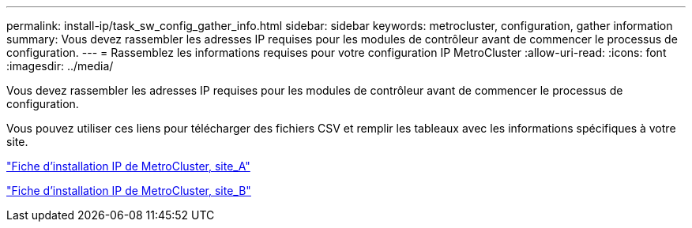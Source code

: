 ---
permalink: install-ip/task_sw_config_gather_info.html 
sidebar: sidebar 
keywords: metrocluster, configuration, gather information 
summary: Vous devez rassembler les adresses IP requises pour les modules de contrôleur avant de commencer le processus de configuration. 
---
= Rassemblez les informations requises pour votre configuration IP MetroCluster
:allow-uri-read: 
:icons: font
:imagesdir: ../media/


[role="lead"]
Vous devez rassembler les adresses IP requises pour les modules de contrôleur avant de commencer le processus de configuration.

Vous pouvez utiliser ces liens pour télécharger des fichiers CSV et remplir les tableaux avec les informations spécifiques à votre site.

link:../media/metrocluster_ip_setup_worksheet_site-a.csv["Fiche d'installation IP de MetroCluster, site_A"]

link:../media/metrocluster_ip_setup_worksheet_site-b.csv["Fiche d'installation IP de MetroCluster, site_B"]
